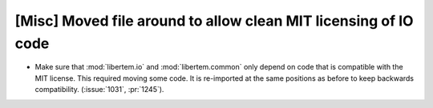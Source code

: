 [Misc] Moved file around to allow clean MIT licensing of IO code
================================================================

* Make sure that :mod:`libertem.io` and :mod:`libertem.common` only depend on code
  that is compatible with the MIT license. This required moving
  some code. It is re-imported at the same positions as before to keep backwards
  compatibility. (:issue:`1031`, :pr:`1245`).
